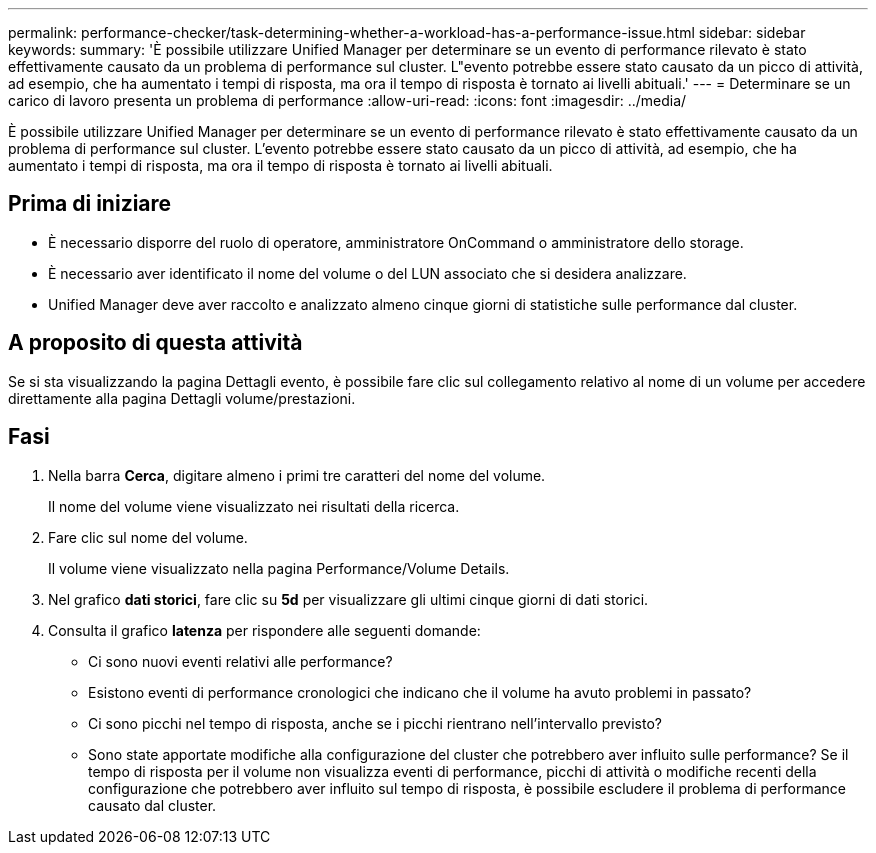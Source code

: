 ---
permalink: performance-checker/task-determining-whether-a-workload-has-a-performance-issue.html 
sidebar: sidebar 
keywords:  
summary: 'È possibile utilizzare Unified Manager per determinare se un evento di performance rilevato è stato effettivamente causato da un problema di performance sul cluster. L"evento potrebbe essere stato causato da un picco di attività, ad esempio, che ha aumentato i tempi di risposta, ma ora il tempo di risposta è tornato ai livelli abituali.' 
---
= Determinare se un carico di lavoro presenta un problema di performance
:allow-uri-read: 
:icons: font
:imagesdir: ../media/


[role="lead"]
È possibile utilizzare Unified Manager per determinare se un evento di performance rilevato è stato effettivamente causato da un problema di performance sul cluster. L'evento potrebbe essere stato causato da un picco di attività, ad esempio, che ha aumentato i tempi di risposta, ma ora il tempo di risposta è tornato ai livelli abituali.



== Prima di iniziare

* È necessario disporre del ruolo di operatore, amministratore OnCommand o amministratore dello storage.
* È necessario aver identificato il nome del volume o del LUN associato che si desidera analizzare.
* Unified Manager deve aver raccolto e analizzato almeno cinque giorni di statistiche sulle performance dal cluster.




== A proposito di questa attività

Se si sta visualizzando la pagina Dettagli evento, è possibile fare clic sul collegamento relativo al nome di un volume per accedere direttamente alla pagina Dettagli volume/prestazioni.



== Fasi

. Nella barra *Cerca*, digitare almeno i primi tre caratteri del nome del volume.
+
Il nome del volume viene visualizzato nei risultati della ricerca.

. Fare clic sul nome del volume.
+
Il volume viene visualizzato nella pagina Performance/Volume Details.

. Nel grafico *dati storici*, fare clic su *5d* per visualizzare gli ultimi cinque giorni di dati storici.
. Consulta il grafico *latenza* per rispondere alle seguenti domande:
+
** Ci sono nuovi eventi relativi alle performance?
** Esistono eventi di performance cronologici che indicano che il volume ha avuto problemi in passato?
** Ci sono picchi nel tempo di risposta, anche se i picchi rientrano nell'intervallo previsto?
** Sono state apportate modifiche alla configurazione del cluster che potrebbero aver influito sulle performance? Se il tempo di risposta per il volume non visualizza eventi di performance, picchi di attività o modifiche recenti della configurazione che potrebbero aver influito sul tempo di risposta, è possibile escludere il problema di performance causato dal cluster.



